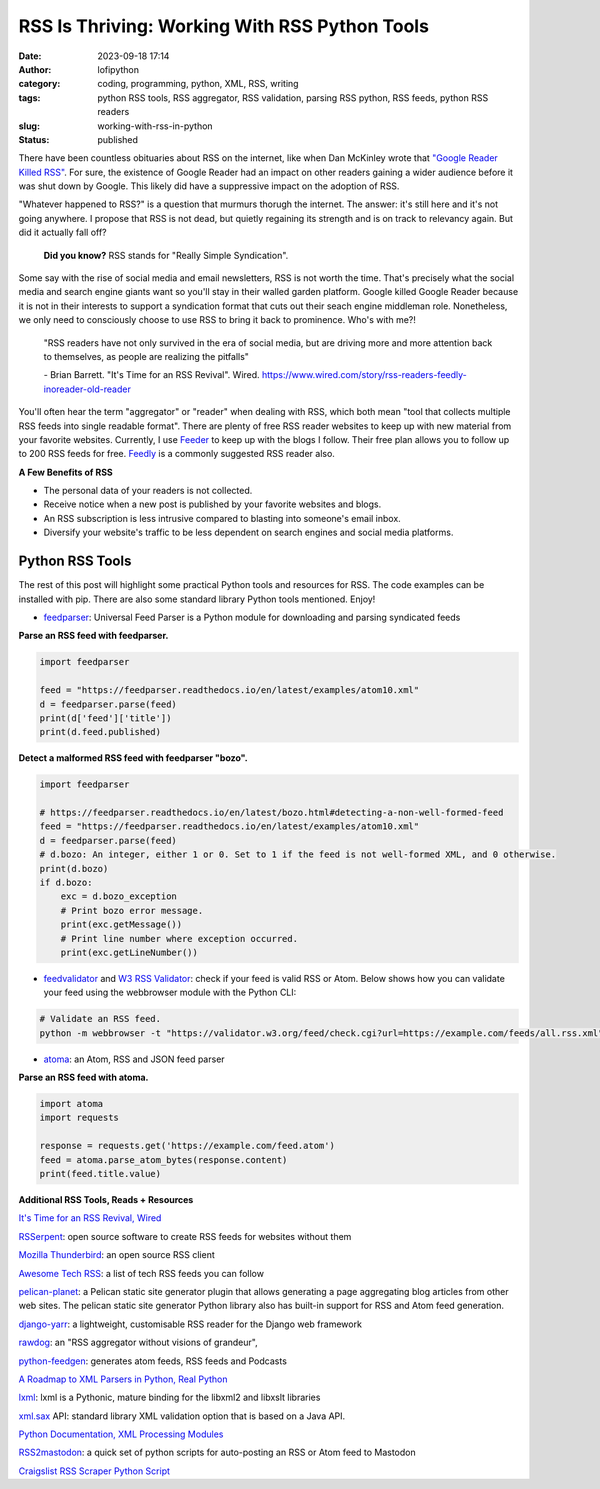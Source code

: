RSS Is Thriving: Working With RSS Python Tools
##############################################
:date: 2023-09-18 17:14
:author: lofipython
:category: coding, programming, python, XML, RSS, writing
:tags: python RSS tools, RSS aggregator, RSS validation, parsing RSS python, RSS feeds, python RSS readers
:slug: working-with-rss-in-python
:status: published

There have been countless obituaries about RSS on the internet, like when Dan McKinley wrote that `"Google Reader Killed RSS" <https://mcfunley.com/google-reader-killed-rss>`__. For sure, the existence of Google Reader had an impact on other readers gaining a wider audience before it was shut down by Google. This likely did have a suppressive impact on the adoption of RSS.

"Whatever happened to RSS?" is a question that murmurs thorugh the internet. The answer: it's still here and it's not going anywhere. I propose that RSS is not dead, but quietly regaining its strength and is on track to relevancy again. But did it actually fall off?

    **Did you know?** RSS stands for "Really Simple Syndication".    

Some say with the rise of social media and email newsletters, RSS is not worth the time. That's precisely what the social media and search engine giants want so you'll stay in their walled garden platform. Google killed Google Reader because it is not in their interests to support a syndication format that cuts out their seach engine middleman role. Nonetheless, we only need to consciously choose to use RSS to bring it back to prominence. Who's with me?!

    "RSS readers have not only survived in the era of social media, 
    but are driving more and more attention back to themselves, as people are realizing the pitfalls"
    
    
    \- Brian Barrett. "It's Time for an RSS Revival". Wired. https://www.wired.com/story/rss-readers-feedly-inoreader-old-reader

You'll often hear the term "aggregator" or "reader" when dealing with RSS, which both mean "tool that collects multiple RSS feeds into single readable format". There are plenty of free RSS reader websites to keep up with new material from your favorite websites. Currently, I use `Feeder <https://feeder.co>`__ to keep up with the blogs I follow. Their free plan allows you to follow up to 200 RSS feeds for free. `Feedly <https://feedly.com>`__ is a commonly suggested RSS reader also. 
 

.. image:: {static}/blog/images/rssicon.png
  :alt: RSS icon


**A Few Benefits of RSS**

- The personal data of your readers is not collected.

- Receive notice when a new post is published by your favorite websites and blogs.

- An RSS subscription is less intrusive compared to blasting into someone's email inbox.

- Diversify your website's traffic to be less dependent on search engines and social media platforms.    

Python RSS Tools
----------------

The rest of this post will highlight some practical Python tools and resources for RSS. The code examples can be installed with pip. There are also some standard library Python tools mentioned. Enjoy!

- `feedparser <https://github.com/kurtmckee/feedparser>`__: Universal Feed Parser is a Python module for downloading and parsing syndicated feeds

**Parse an RSS feed with feedparser.**

.. code-block:: python

    import feedparser
    
    feed = "https://feedparser.readthedocs.io/en/latest/examples/atom10.xml"
    d = feedparser.parse(feed)
    print(d['feed']['title'])
    print(d.feed.published)

**Detect a malformed RSS feed with feedparser "bozo".**

.. code-block:: python

    import feedparser
    
    # https://feedparser.readthedocs.io/en/latest/bozo.html#detecting-a-non-well-formed-feed
    feed = "https://feedparser.readthedocs.io/en/latest/examples/atom10.xml"
    d = feedparser.parse(feed)
    # d.bozo: An integer, either 1 or 0. Set to 1 if the feed is not well-formed XML, and 0 otherwise.
    print(d.bozo)
    if d.bozo:
        exc = d.bozo_exception
        # Print bozo error message.
        print(exc.getMessage())
        # Print line number where exception occurred.
        print(exc.getLineNumber())
    

- `feedvalidator <https://www.feedvalidator.org/>`__ and `W3 RSS Validator <https://validator.w3.org/feed/>`__: check if your feed is valid RSS or Atom. Below shows how you can validate your feed using the webbrowser module with the Python CLI:

.. code-block:: console

    # Validate an RSS feed.    
    python -m webbrowser -t "https://validator.w3.org/feed/check.cgi?url=https://example.com/feeds/all.rss.xml"
    
    
- `atoma <https://github.com/NicolasLM/atoma>`__: an Atom, RSS and JSON feed parser

**Parse an RSS feed with atoma.**

.. code-block:: python

   import atoma
   import requests
   
   response = requests.get('https://example.com/feed.atom')
   feed = atoma.parse_atom_bytes(response.content)
   print(feed.title.value)


**Additional RSS Tools, Reads + Resources**

`It's Time for an RSS Revival, Wired <https://www.wired.com/story/rss-readers-feedly-inoreader-old-reader/>`__

`RSSerpent <https://github.com/RSSerpent/RSSerpent>`__: open source software to create RSS feeds for websites without them

`Mozilla Thunderbird <https://en.wikipedia.org/wiki/Mozilla_Thunderbird>`__: an open source RSS client

`Awesome Tech RSS <https://github.com/tuan3w/awesome-tech-rss>`__: a list of tech RSS feeds you can follow

`pelican-planet <https://pypi.org/project/pelican-planet/>`__: a Pelican static site generator plugin that allows generating a page aggregating blog articles from other web sites. The pelican static site generator Python library also has built-in support for RSS and Atom feed generation.

`django-yarr <https://github.com/radiac/django-yarr>`__: a lightweight, customisable RSS reader for the Django web framework

`rawdog <http://offog.org/git/rawdog/README>`__: an "RSS aggregator without visions of grandeur", 

`python-feedgen <https://github.com/lkiesow/python-feedgen>`__: generates atom feeds, RSS feeds and Podcasts

`A Roadmap to XML Parsers in Python, Real Python <https://realpython.com/python-xml-parser/>`__

`lxml <https://pypi.org/project/lxml/>`__: lxml is a Pythonic, mature binding for the libxml2 and libxslt libraries

`xml.sax <https://docs.python.org/3/library/xml.sax.handler.html>`__ API: standard library XML validation option that is based on a Java API.

`Python Documentation, XML Processing Modules <https://docs.python.org/3/library/xml.html>`__

`RSS2mastodon <https://github.com/ai6yr/rss2mastodon>`__: a quick set of python scripts for auto-posting an RSS or Atom feed to Mastodon

`Craigslist RSS Scraper Python Script <https://github.com/anhqle/craigslist>`__

